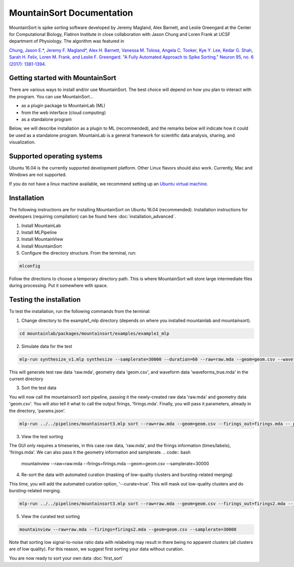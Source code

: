 MountainSort Documentation
==========================

MountainSort is spike sorting software developed by Jeremy Magland, Alex Barnett, and Leslie Greengard at the Center for Computational Biology, Flatiron Institute in close collaboration with Jason Chung and Loren Frank at UCSF department of Physiology. The algorithm was featured in

`Chung, Jason E.*, Jeremy F. Magland*, Alex H. Barnett, Vanessa M. Tolosa, Angela C. Tooker, Kye Y. Lee, Kedar G. Shah, Sarah H. Felix, Loren M. Frank, and Leslie F. Greengard. "A Fully Automated Approach to Spike Sorting." Neuron 95, no. 6 (2017): 1381-1394. <http://www.cell.com/neuron/fulltext/S0896-6273(17)30745-6>`_

Getting started with MountainSort
------------

There are various ways to install and/or use MountainSort. The best choice will depend on how you plan to interact with the program. You can use MountainSort...

* as a plugin package to MountainLab (ML)
* from the web interface (cloud computing)
* as a standalone program

Below, we will describe installation as a plugin to ML (recommended), and the remarks below will indicate how it could be used as a standalone program. MountainLab is a general framework for scientific data analysis, sharing, and visualization.

Supported operating systems
---------------------------

Ubuntu 16.04 is the currently supported development platform. Other Linux flavors should also work. Currently, Mac and Windows are not supported.

If you do not have a linux machine available, we recommend setting up an `Ubuntu virtual machine. <https://help.ubuntu.com/community/VirtualMachines>`_

Installation
------------------------

The following instructions are for installing MountainSort on Ubuntu 16.04 (recommended). Installation instructions for developers (requiring compilation) can be found here :doc:`installation_advanced`. 

1. Install MountainLab
2. Install MLPipeline
3. Install MountainView
4. Install MountainSort
5. Configure the directory structure. From the terminal, run:

.. code:: bash

  mlconfig

Follow the directions to choose a temporary directory path. This is where MountainSort will store large intermediate files during processing. Put it somewhere with space.

Testing the installation
------------------------

To test the installation, run the following commands from the terminal:

1. Change directory to the example1_mlp directory (depends on where you installed mountainlab and mountainsort).

.. code:: bash

  cd mountainlab/packages/mountainsort/examples/example1_mlp

2. Simulate data for the test

.. code:: bash

  mlp-run synthesize_v1.mlp synthesize --samplerate=30000 --duration=60 --raw=raw.mda --geom=geom.csv --waveforms_true=waveforms_true.mda

This will generate test raw data 'raw.mda', geometry data 'geom.csv', and waveform data 'waveforms_true.mda' in the current directory

3. Sort the test data

You will now call the mountainsort3 sort pipeline, passing it the newly-created raw data 'raw.mda' and geometry data 'geom.csv'. You will also tell it what to call the output firings, 'firings.mda'. Finally, you will pass it parameters, already in the directory, 'params.json'.

.. code:: bash

  mlp-run ../../pipelines/mountainsort3.mlp sort --raw=raw.mda --geom=geom.csv --firings_out=firings.mda --_params=params.json

3. View the test sorting

The GUI only requires a timeseries, in this case raw data, 'raw.mda', and the firings information (times/labels), 'firings.mda'. We can also pass it the geometry information and samplerate.
.. code:: bash

  mountainview --raw=raw.mda --firings=firings.mda --geom=geom.csv --samplerate=30000

4. Re-sort the data with automated curation (masking of low-quality clusters and bursting-related merging)

This time, you will add the automated curation option, '--curate=true'. This will mask out low-quality clusters and do bursting-related merging.

.. code:: bash

  mlp-run ../../pipelines/mountainsort3.mlp sort --raw=raw.mda --geom=geom.csv --firings_out=firings2.mda --_params=params.json --curate=true

5. View the curated test sorting

.. code:: bash

  mountainview --raw=raw.mda --firings=firings2.mda --geom=geom.csv --samplerate=30000

Note that sorting low signal-to-noise ratio data with relabeling may result in there being no apparent clusters (all clusters are of low quality). For this reason, we suggest first sorting your data without curation.
 
You are now ready to sort your own data :doc:`first_sort`
